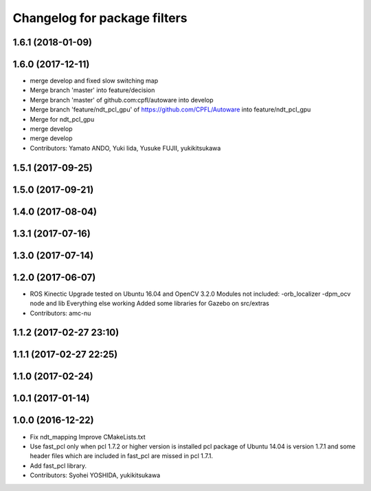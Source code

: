 ^^^^^^^^^^^^^^^^^^^^^^^^^^^^^
Changelog for package filters
^^^^^^^^^^^^^^^^^^^^^^^^^^^^^

1.6.1 (2018-01-09)
------------------

1.6.0 (2017-12-11)
------------------
* merge develop and fixed slow switching map
* Merge branch 'master' into feature/decision
* Merge branch 'master' of github.com:cpfl/autoware into develop
* Merge branch 'feature/ndt_pcl_gpu' of https://github.com/CPFL/Autoware into feature/ndt_pcl_gpu
* Merge for ndt_pcl_gpu
* merge develop
* merge develop
* Contributors: Yamato ANDO, Yuki Iida, Yusuke FUJII, yukikitsukawa

1.5.1 (2017-09-25)
------------------

1.5.0 (2017-09-21)
------------------

1.4.0 (2017-08-04)
------------------

1.3.1 (2017-07-16)
------------------

1.3.0 (2017-07-14)
------------------

1.2.0 (2017-06-07)
------------------
* ROS Kinectic Upgrade tested on Ubuntu 16.04 and OpenCV 3.2.0
  Modules not included:
  -orb_localizer
  -dpm_ocv node and lib
  Everything else working
  Added some libraries for Gazebo on src/extras
* Contributors: amc-nu

1.1.2 (2017-02-27 23:10)
------------------------

1.1.1 (2017-02-27 22:25)
------------------------

1.1.0 (2017-02-24)
------------------

1.0.1 (2017-01-14)
------------------

1.0.0 (2016-12-22)
------------------
* Fix ndt_mapping
  Improve CMakeLists.txt
* Use fast_pcl only when pcl 1.7.2 or higher version is installed
  pcl package of Ubuntu 14.04 is version 1.7.1 and some header files
  which are included in fast_pcl are missed in pcl 1.7.1.
* Add fast_pcl library.
* Contributors: Syohei YOSHIDA, yukikitsukawa
